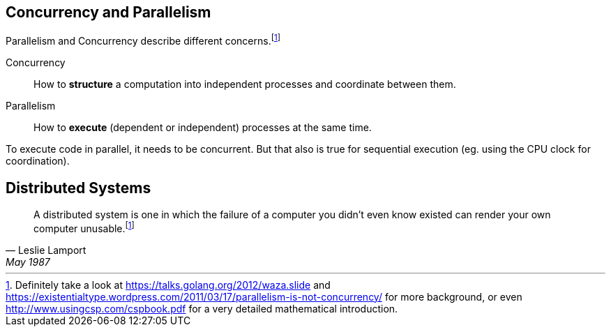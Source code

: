 == Concurrency and Parallelism

Parallelism and Concurrency describe different concerns.footnoteref:[,Definitely take a look at https://talks.golang.org/2012/waza.slide and https://existentialtype.wordpress.com/2011/03/17/parallelism-is-not-concurrency/ for more background, or even http://www.usingcsp.com/cspbook.pdf for a very detailed mathematical introduction.]

Concurrency::
    How to *structure* a computation into independent processes and coordinate between them.

Parallelism::
    How to *execute* (dependent or independent) processes at the same time.

To execute code in parallel, it needs to be concurrent. But that also is true for sequential execution (eg. using the CPU clock for coordination).

== Distributed Systems

"A distributed system is one in which the failure of a computer you didn't even know existed can render your own computer unusable.footnoteref:[,See https://www.microsoft.com/en-us/research/publication/distribution/]"
-- Leslie Lamport, May 1987